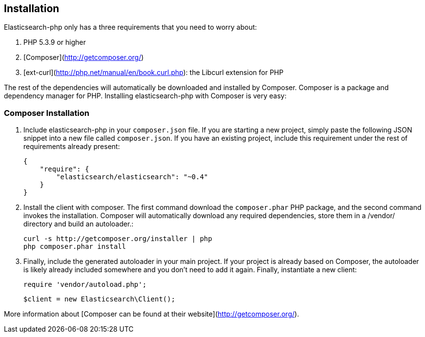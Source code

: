 
== Installation

Elasticsearch-php only has a three requirements that you need to worry about:

1. PHP 5.3.9 or higher
2. [Composer](http://getcomposer.org/)
3. [ext-curl](http://php.net/manual/en/book.curl.php): the Libcurl extension for PHP

The rest of the dependencies will automatically be downloaded and installed by Composer.  Composer is a package and dependency manager for PHP.  Installing elasticsearch-php with Composer is very easy:

=== Composer Installation

1. Include elasticsearch-php in your `composer.json` file.  If you are starting a new project, simply paste the following JSON snippet into a new file called `composer.json`.  If you have an existing project, include this requirement under the rest of requirements already present:

    {
        "require": {
            "elasticsearch/elasticsearch": "~0.4"
        }
    }

2. Install the client with composer.  The first command download the `composer.phar` PHP package, and the second command invokes the installation.  Composer will automatically download any required dependencies, store them in a /vendor/ directory and build an autoloader.:
    
    curl -s http://getcomposer.org/installer | php
    php composer.phar install

3. Finally, include the generated autoloader in your main project.  If your project is already based on Composer, the autoloader is likely already included somewhere and you don't need to add it again.  Finally, instantiate a new client:

    require 'vendor/autoload.php';

    $client = new Elasticsearch\Client();


More information about [Composer can be found at their website](http://getcomposer.org/).